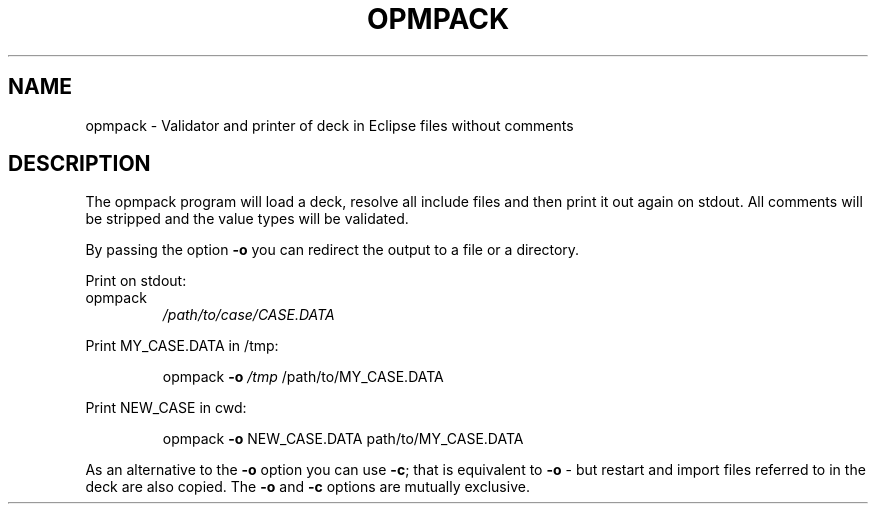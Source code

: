 .TH OPMPACK "1" "October 2022" "opmpack 2022.10" "User Commands"
.SH NAME
opmpack \- Validator and printer of deck in Eclipse files without comments
.SH DESCRIPTION
The opmpack program will load a deck, resolve all include
files and then print it out again on stdout. All comments
will be stripped and the value types will be validated.
.PP
By passing the option \fB\-o\fR you can redirect the output to a file
or a directory.
.PP
Print on stdout:
.TP
opmpack
\fI\,/path/to/case/CASE.DATA\/\fP
.PP
Print MY_CASE.DATA in /tmp:
.IP
opmpack \fB\-o\fR \fI\,/tmp\/\fP /path/to/MY_CASE.DATA
.PP
Print NEW_CASE in cwd:
.IP
opmpack \fB\-o\fR NEW_CASE.DATA path/to/MY_CASE.DATA
.PP
As an alternative to the \fB\-o\fR option you can use \fB\-c\fR; that is equivalent to \fB\-o\fR \-
but restart and import files referred to in the deck are also copied. The \fB\-o\fR and
\fB\-c\fR options are mutually exclusive.

